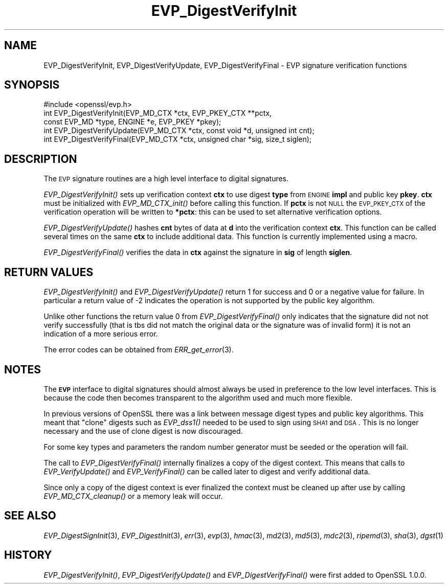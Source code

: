 .\" Automatically generated by Pod::Man 2.25 (Pod::Simple 3.19)
.\"
.\" Standard preamble:
.\" ========================================================================
.de Sp \" Vertical space (when we can't use .PP)
.if t .sp .5v
.if n .sp
..
.de Vb \" Begin verbatim text
.ft CW
.nf
.ne \\$1
..
.de Ve \" End verbatim text
.ft R
.fi
..
.\" Set up some character translations and predefined strings.  \*(-- will
.\" give an unbreakable dash, \*(PI will give pi, \*(L" will give a left
.\" double quote, and \*(R" will give a right double quote.  \*(C+ will
.\" give a nicer C++.  Capital omega is used to do unbreakable dashes and
.\" therefore won't be available.  \*(C` and \*(C' expand to `' in nroff,
.\" nothing in troff, for use with C<>.
.tr \(*W-
.ds C+ C\v'-.1v'\h'-1p'\s-2+\h'-1p'+\s0\v'.1v'\h'-1p'
.ie n \{\
.    ds -- \(*W-
.    ds PI pi
.    if (\n(.H=4u)&(1m=24u) .ds -- \(*W\h'-12u'\(*W\h'-12u'-\" diablo 10 pitch
.    if (\n(.H=4u)&(1m=20u) .ds -- \(*W\h'-12u'\(*W\h'-8u'-\"  diablo 12 pitch
.    ds L" ""
.    ds R" ""
.    ds C` ""
.    ds C' ""
'br\}
.el\{\
.    ds -- \|\(em\|
.    ds PI \(*p
.    ds L" ``
.    ds R" ''
'br\}
.\"
.\" Escape single quotes in literal strings from groff's Unicode transform.
.ie \n(.g .ds Aq \(aq
.el       .ds Aq '
.\"
.\" If the F register is turned on, we'll generate index entries on stderr for
.\" titles (.TH), headers (.SH), subsections (.SS), items (.Ip), and index
.\" entries marked with X<> in POD.  Of course, you'll have to process the
.\" output yourself in some meaningful fashion.
.ie \nF \{\
.    de IX
.    tm Index:\\$1\t\\n%\t"\\$2"
..
.    nr % 0
.    rr F
.\}
.el \{\
.    de IX
..
.\}
.\"
.\" Accent mark definitions (@(#)ms.acc 1.5 88/02/08 SMI; from UCB 4.2).
.\" Fear.  Run.  Save yourself.  No user-serviceable parts.
.    \" fudge factors for nroff and troff
.if n \{\
.    ds #H 0
.    ds #V .8m
.    ds #F .3m
.    ds #[ \f1
.    ds #] \fP
.\}
.if t \{\
.    ds #H ((1u-(\\\\n(.fu%2u))*.13m)
.    ds #V .6m
.    ds #F 0
.    ds #[ \&
.    ds #] \&
.\}
.    \" simple accents for nroff and troff
.if n \{\
.    ds ' \&
.    ds ` \&
.    ds ^ \&
.    ds , \&
.    ds ~ ~
.    ds /
.\}
.if t \{\
.    ds ' \\k:\h'-(\\n(.wu*8/10-\*(#H)'\'\h"|\\n:u"
.    ds ` \\k:\h'-(\\n(.wu*8/10-\*(#H)'\`\h'|\\n:u'
.    ds ^ \\k:\h'-(\\n(.wu*10/11-\*(#H)'^\h'|\\n:u'
.    ds , \\k:\h'-(\\n(.wu*8/10)',\h'|\\n:u'
.    ds ~ \\k:\h'-(\\n(.wu-\*(#H-.1m)'~\h'|\\n:u'
.    ds / \\k:\h'-(\\n(.wu*8/10-\*(#H)'\z\(sl\h'|\\n:u'
.\}
.    \" troff and (daisy-wheel) nroff accents
.ds : \\k:\h'-(\\n(.wu*8/10-\*(#H+.1m+\*(#F)'\v'-\*(#V'\z.\h'.2m+\*(#F'.\h'|\\n:u'\v'\*(#V'
.ds 8 \h'\*(#H'\(*b\h'-\*(#H'
.ds o \\k:\h'-(\\n(.wu+\w'\(de'u-\*(#H)/2u'\v'-.3n'\*(#[\z\(de\v'.3n'\h'|\\n:u'\*(#]
.ds d- \h'\*(#H'\(pd\h'-\w'~'u'\v'-.25m'\f2\(hy\fP\v'.25m'\h'-\*(#H'
.ds D- D\\k:\h'-\w'D'u'\v'-.11m'\z\(hy\v'.11m'\h'|\\n:u'
.ds th \*(#[\v'.3m'\s+1I\s-1\v'-.3m'\h'-(\w'I'u*2/3)'\s-1o\s+1\*(#]
.ds Th \*(#[\s+2I\s-2\h'-\w'I'u*3/5'\v'-.3m'o\v'.3m'\*(#]
.ds ae a\h'-(\w'a'u*4/10)'e
.ds Ae A\h'-(\w'A'u*4/10)'E
.    \" corrections for vroff
.if v .ds ~ \\k:\h'-(\\n(.wu*9/10-\*(#H)'\s-2\u~\d\s+2\h'|\\n:u'
.if v .ds ^ \\k:\h'-(\\n(.wu*10/11-\*(#H)'\v'-.4m'^\v'.4m'\h'|\\n:u'
.    \" for low resolution devices (crt and lpr)
.if \n(.H>23 .if \n(.V>19 \
\{\
.    ds : e
.    ds 8 ss
.    ds o a
.    ds d- d\h'-1'\(ga
.    ds D- D\h'-1'\(hy
.    ds th \o'bp'
.    ds Th \o'LP'
.    ds ae ae
.    ds Ae AE
.\}
.rm #[ #] #H #V #F C
.\" ========================================================================
.\"
.IX Title "EVP_DigestVerifyInit 3"
.TH EVP_DigestVerifyInit 3 "2012-01-18" "1.0.0g" "OpenSSL"
.\" For nroff, turn off justification.  Always turn off hyphenation; it makes
.\" way too many mistakes in technical documents.
.if n .ad l
.nh
.SH "NAME"
EVP_DigestVerifyInit, EVP_DigestVerifyUpdate, EVP_DigestVerifyFinal \- EVP signature verification functions
.SH "SYNOPSIS"
.IX Header "SYNOPSIS"
.Vb 1
\& #include <openssl/evp.h>
\&
\& int EVP_DigestVerifyInit(EVP_MD_CTX *ctx, EVP_PKEY_CTX **pctx,
\&                        const EVP_MD *type, ENGINE *e, EVP_PKEY *pkey);
\& int EVP_DigestVerifyUpdate(EVP_MD_CTX *ctx, const void *d, unsigned int cnt);
\& int EVP_DigestVerifyFinal(EVP_MD_CTX *ctx, unsigned char *sig, size_t siglen);
.Ve
.SH "DESCRIPTION"
.IX Header "DESCRIPTION"
The \s-1EVP\s0 signature routines are a high level interface to digital signatures.
.PP
\&\fIEVP_DigestVerifyInit()\fR sets up verification context \fBctx\fR to use digest
\&\fBtype\fR from \s-1ENGINE\s0 \fBimpl\fR and public key \fBpkey\fR. \fBctx\fR must be initialized
with \fIEVP_MD_CTX_init()\fR before calling this function. If \fBpctx\fR is not \s-1NULL\s0 the
\&\s-1EVP_PKEY_CTX\s0 of the verification operation will be written to \fB*pctx\fR: this
can be used to set alternative verification options.
.PP
\&\fIEVP_DigestVerifyUpdate()\fR hashes \fBcnt\fR bytes of data at \fBd\fR into the
verification context \fBctx\fR. This function can be called several times on the
same \fBctx\fR to include additional data. This function is currently implemented
using a macro.
.PP
\&\fIEVP_DigestVerifyFinal()\fR verifies the data in \fBctx\fR against the signature in
\&\fBsig\fR of length \fBsiglen\fR.
.SH "RETURN VALUES"
.IX Header "RETURN VALUES"
\&\fIEVP_DigestVerifyInit()\fR and \fIEVP_DigestVerifyUpdate()\fR return 1 for success and 0
or a negative value for failure. In particular a return value of \-2 indicates
the operation is not supported by the public key algorithm.
.PP
Unlike other functions the return value 0 from \fIEVP_DigestVerifyFinal()\fR only
indicates that the signature did not not verify successfully (that is tbs did
not match the original data or the signature was of invalid form) it is not an
indication of a more serious error.
.PP
The error codes can be obtained from \fIERR_get_error\fR\|(3).
.SH "NOTES"
.IX Header "NOTES"
The \fB\s-1EVP\s0\fR interface to digital signatures should almost always be used in
preference to the low level interfaces. This is because the code then becomes
transparent to the algorithm used and much more flexible.
.PP
In previous versions of OpenSSL there was a link between message digest types
and public key algorithms. This meant that \*(L"clone\*(R" digests such as \fIEVP_dss1()\fR
needed to be used to sign using \s-1SHA1\s0 and \s-1DSA\s0. This is no longer necessary and
the use of clone digest is now discouraged.
.PP
For some key types and parameters the random number generator must be seeded
or the operation will fail.
.PP
The call to \fIEVP_DigestVerifyFinal()\fR internally finalizes a copy of the digest
context. This means that calls to \fIEVP_VerifyUpdate()\fR and \fIEVP_VerifyFinal()\fR can
be called later to digest and verify additional data.
.PP
Since only a copy of the digest context is ever finalized the context must
be cleaned up after use by calling \fIEVP_MD_CTX_cleanup()\fR or a memory leak
will occur.
.SH "SEE ALSO"
.IX Header "SEE ALSO"
\&\fIEVP_DigestSignInit\fR\|(3),
\&\fIEVP_DigestInit\fR\|(3), \fIerr\fR\|(3),
\&\fIevp\fR\|(3), \fIhmac\fR\|(3), \fImd2\fR\|(3),
\&\fImd5\fR\|(3), \fImdc2\fR\|(3), \fIripemd\fR\|(3),
\&\fIsha\fR\|(3), \fIdgst\fR\|(1)
.SH "HISTORY"
.IX Header "HISTORY"
\&\fIEVP_DigestVerifyInit()\fR, \fIEVP_DigestVerifyUpdate()\fR and \fIEVP_DigestVerifyFinal()\fR 
were first added to OpenSSL 1.0.0.
